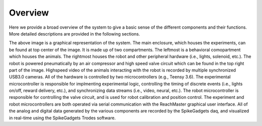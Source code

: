 Overview
=======================================
Here we provide a broad overview of the system to give a basic sense of the different components and their functions. More detailed descriptions are provided in the following sections. 

.. image:: /art/rig_overview.png

The above image is a graphical representation of the system. The main enclosure, which houses the experiments, can be found at top center of the image. It is made up of two compartments. The leftmost is a behavioral comopartment which houses the animals. The rightmost houses the robot and other peripheral hardware (i.e., lights, solenoid, etc.). The robot is powered pneumatically by an air compressor and high speed valve circuit which can be found in the top right part of the image. Highspeed video of the animals interacting with the robot is recorded by multiple synchronized USB3.0 cameras. All of the hardware is controlled by two microcontrollers (e.g., Teensy 3.6). The experimental microcontroller is responsible for implmenting experimental logic, controlling the timing of discrete events (i.e., lights on/off, reward delivery, etc.), and synchronizing data streams (i.e., video, neural, etc.). The robot microcontroller is responsible for controlling the valve circuit, and is used for robot calibration and position control. The experiment and robot microcontrollers are both operated via serial communication with the ReachMaster graphical user interface.  All of the analog and digital data generated by the various components are recorded by the SpikeGadgets daq, and visualized in real-time using the SpikeGadgets Trodes software.           

